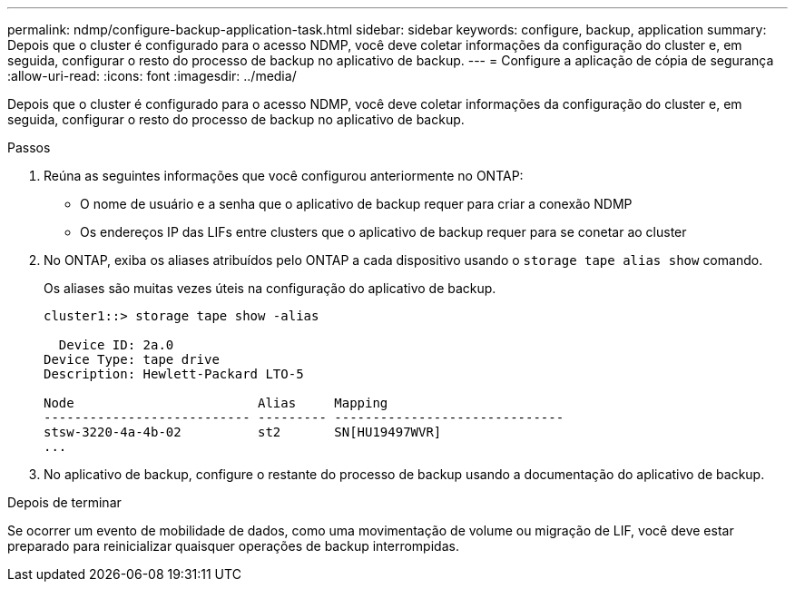 ---
permalink: ndmp/configure-backup-application-task.html 
sidebar: sidebar 
keywords: configure, backup, application 
summary: Depois que o cluster é configurado para o acesso NDMP, você deve coletar informações da configuração do cluster e, em seguida, configurar o resto do processo de backup no aplicativo de backup. 
---
= Configure a aplicação de cópia de segurança
:allow-uri-read: 
:icons: font
:imagesdir: ../media/


[role="lead"]
Depois que o cluster é configurado para o acesso NDMP, você deve coletar informações da configuração do cluster e, em seguida, configurar o resto do processo de backup no aplicativo de backup.

.Passos
. Reúna as seguintes informações que você configurou anteriormente no ONTAP:
+
** O nome de usuário e a senha que o aplicativo de backup requer para criar a conexão NDMP
** Os endereços IP das LIFs entre clusters que o aplicativo de backup requer para se conetar ao cluster


. No ONTAP, exiba os aliases atribuídos pelo ONTAP a cada dispositivo usando o `storage tape alias show` comando.
+
Os aliases são muitas vezes úteis na configuração do aplicativo de backup.

+
[listing]
----
cluster1::> storage tape show -alias

  Device ID: 2a.0
Device Type: tape drive
Description: Hewlett-Packard LTO-5

Node                        Alias     Mapping
--------------------------- --------- ------------------------------
stsw-3220-4a-4b-02          st2       SN[HU19497WVR]
...
----
. No aplicativo de backup, configure o restante do processo de backup usando a documentação do aplicativo de backup.


.Depois de terminar
Se ocorrer um evento de mobilidade de dados, como uma movimentação de volume ou migração de LIF, você deve estar preparado para reinicializar quaisquer operações de backup interrompidas.
